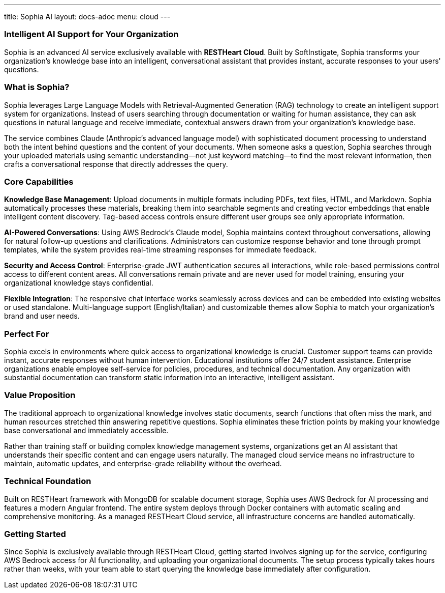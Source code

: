 ---
title: Sophia AI
layout: docs-adoc
menu: cloud
---

=== Intelligent AI Support for Your Organization

Sophia is an advanced AI service exclusively available with *RESTHeart Cloud*. Built by SoftInstigate, Sophia transforms your organization's knowledge base into an intelligent, conversational assistant that provides instant, accurate responses to your users' questions.

=== What is Sophia?

Sophia leverages Large Language Models with Retrieval-Augmented Generation (RAG) technology to create an intelligent support system for organizations. Instead of users searching through documentation or waiting for human assistance, they can ask questions in natural language and receive immediate, contextual answers drawn from your organization's knowledge base.

The service combines Claude (Anthropic's advanced language model) with sophisticated document processing to understand both the intent behind questions and the content of your documents. When someone asks a question, Sophia searches through your uploaded materials using semantic understanding—not just keyword matching—to find the most relevant information, then crafts a conversational response that directly addresses the query.

=== Core Capabilities

*Knowledge Base Management*: Upload documents in multiple formats including PDFs, text files, HTML, and Markdown. Sophia automatically processes these materials, breaking them into searchable segments and creating vector embeddings that enable intelligent content discovery. Tag-based access controls ensure different user groups see only appropriate information.

*AI-Powered Conversations*: Using AWS Bedrock's Claude model, Sophia maintains context throughout conversations, allowing for natural follow-up questions and clarifications. Administrators can customize response behavior and tone through prompt templates, while the system provides real-time streaming responses for immediate feedback.

*Security and Access Control*: Enterprise-grade JWT authentication secures all interactions, while role-based permissions control access to different content areas. All conversations remain private and are never used for model training, ensuring your organizational knowledge stays confidential.

*Flexible Integration*: The responsive chat interface works seamlessly across devices and can be embedded into existing websites or used standalone. Multi-language support (English/Italian) and customizable themes allow Sophia to match your organization's brand and user needs.

=== Perfect For

Sophia excels in environments where quick access to organizational knowledge is crucial. Customer support teams can provide instant, accurate responses without human intervention. Educational institutions offer 24/7 student assistance. Enterprise organizations enable employee self-service for policies, procedures, and technical documentation. Any organization with substantial documentation can transform static information into an interactive, intelligent assistant.

=== Value Proposition

The traditional approach to organizational knowledge involves static documents, search functions that often miss the mark, and human resources stretched thin answering repetitive questions. Sophia eliminates these friction points by making your knowledge base conversational and immediately accessible.

Rather than training staff or building complex knowledge management systems, organizations get an AI assistant that understands their specific content and can engage users naturally. The managed cloud service means no infrastructure to maintain, automatic updates, and enterprise-grade reliability without the overhead.

=== Technical Foundation

Built on RESTHeart framework with MongoDB for scalable document storage, Sophia uses AWS Bedrock for AI processing and features a modern Angular frontend. The entire system deploys through Docker containers with automatic scaling and comprehensive monitoring. As a managed RESTHeart Cloud service, all infrastructure concerns are handled automatically.

=== Getting Started

Since Sophia is exclusively available through RESTHeart Cloud, getting started involves signing up for the service, configuring AWS Bedrock access for AI functionality, and uploading your organizational documents. The setup process typically takes hours rather than weeks, with your team able to start querying the knowledge base immediately after configuration.
